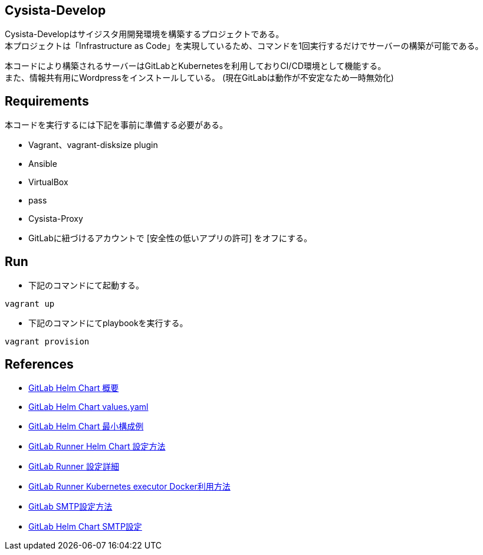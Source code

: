 == Cysista-Develop

Cysista-Developはサイジスタ用開発環境を構築するプロジェクトである。 +
本プロジェクトは「Infrastructure as Code」を実現しているため、コマンドを1回実行するだけでサーバーの構築が可能である。 +

本コードにより構築されるサーバーはGitLabとKubernetesを利用しておりCI/CD環境として機能する。 +
また、情報共有用にWordpressをインストールしている。
(現在GitLabは動作が不安定なため一時無効化)

== Requirements

本コードを実行するには下記を事前に準備する必要がある。

* Vagrant、vagrant-disksize plugin
* Ansible
* VirtualBox
* pass
* Cysista-Proxy
* GitLabに紐づけるアカウントで [安全性の低いアプリの許可] をオフにする。

== Run

* 下記のコマンドにて起動する。

```
vagrant up
```

* 下記のコマンドにてplaybookを実行する。

```
vagrant provision
```

== References

* https://docs.gitlab.com/charts[GitLab Helm Chart 概要]
* https://gitlab.com/gitlab-org/charts/gitlab/-/blob/master/values.yaml[GitLab Helm Chart values.yaml]
* https://docs.gitlab.com/charts/development/minikube/#deploying-gitlab-with-minimal-settings[GitLab Helm Chart 最小構成例]
* https://docs.gitlab.com/runner/install/kubernetes.html#additional-configuration[GitLab Runner Helm Chart 設定方法]
* https://docs.gitlab.com/runner/configuration/advanced-configuration.html[GitLab Runner 設定詳細]
* https://docs.gitlab.com/runner/executors/kubernetes.html#using-docker-in-your-builds[GitLab Runner Kubernetes executor Docker利用方法]
* https://docs.gitlab.com/omnibus/settings/smtp.html[GitLab SMTP設定方法]
* https://docs.gitlab.com/charts/installation/deployment#outgoing-email[GitLab Helm Chart SMTP設定]
